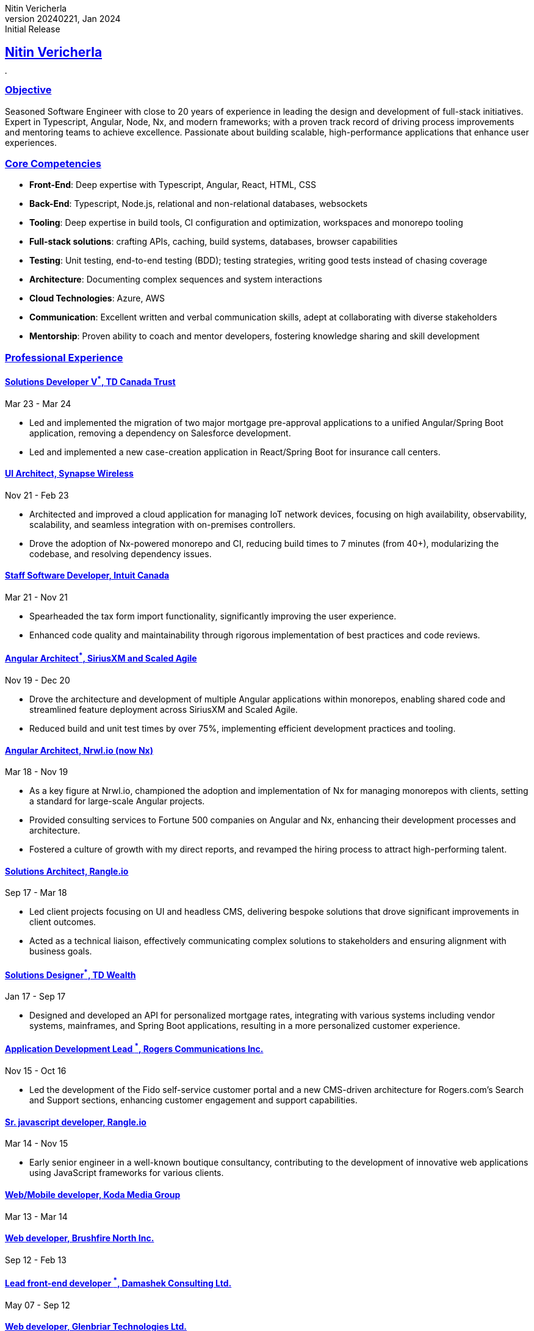 = Nitin Vericherla CV
Nitin Vericherla
v20240221, 2024
:author_name: Nitin Vericherla
:author: {author_name}
:revnumber: 20240221
:revdate: Jan 2024
:revremark: Initial Release 
:doctype: book
:notitle: true
:encoding: utf-8
:lang: en
:icons: font
:sectlinks:
:sectanchors:
:linkattrs:
:imagesdir: images
:source-highlighter: pygments
:pygments-style: manni
:pygments-linenums-mode: inline
## Nitin Vericherla

image::blank.png[,5,5]

### Objective
Seasoned Software Engineer with close to 20 years of experience  in leading the design and development of full-stack initiatives. Expert in Typescript, Angular, Node, Nx, and modern frameworks; with a proven track record of driving process improvements and mentoring teams to achieve excellence. Passionate about building scalable, high-performance applications that enhance user experiences.

### Core Competencies
* **Front-End**: Deep expertise with Typescript, Angular, React, HTML, CSS
* **Back-End**: Typescript, Node.js, relational and non-relational databases, websockets
* **Tooling**: Deep expertise in build tools, CI configuration and optimization, workspaces and monorepo tooling
* **Full-stack solutions**: crafting APIs, caching, build systems, databases, browser capabilities
* **Testing**: Unit testing, end-to-end testing (BDD); testing strategies, writing good tests instead of chasing coverage
* **Architecture**: Documenting complex sequences and system interactions
* **Cloud Technologies**: Azure, AWS
* **Communication**: Excellent written and verbal communication skills, adept at collaborating with diverse stakeholders
* **Mentorship**: Proven ability to coach and mentor developers, fostering knowledge sharing and skill development

### Professional Experience

#### Solutions Developer V^*^, TD Canada Trust
Mar 23 - Mar 24

* Led and implemented the migration of two major mortgage pre-approval applications to a unified Angular/Spring Boot application, removing a dependency on Salesforce development.
* Led and implemented a new case-creation application in React/Spring Boot for insurance call centers.

#### UI Architect, Synapse Wireless
Nov 21 - Feb 23

* Architected and improved a cloud application for managing IoT network devices, focusing on high availability, observability, scalability, and seamless integration with on-premises controllers.
* Drove the adoption of Nx-powered monorepo and CI, reducing build times to 7 minutes (from 40+), modularizing the codebase, and resolving dependency issues.

#### Staff Software Developer, Intuit Canada
Mar 21 - Nov 21

* Spearheaded the tax form import functionality, significantly improving the user experience.
* Enhanced code quality and maintainability through rigorous implementation of best practices and code reviews.


#### Angular Architect^*^, SiriusXM and Scaled Agile  
Nov 19 - Dec 20

* Drove the architecture and development of multiple Angular applications within monorepos, enabling shared code and streamlined feature deployment across SiriusXM and Scaled Agile.
* Reduced build and unit test times by over 75%, implementing efficient development practices and tooling.

#### Angular Architect, Nrwl.io (now Nx)
Mar 18 - Nov 19

* As a key figure at Nrwl.io, championed the adoption and implementation of Nx for managing monorepos with clients, setting a standard for large-scale Angular projects.
* Provided consulting services to Fortune 500 companies on Angular and Nx, enhancing their development processes and architecture.
* Fostered a culture of growth with my direct reports, and revamped the hiring process to attract high-performing talent.

#### Solutions Architect, Rangle.io
Sep 17 - Mar 18

* Led client projects focusing on UI and headless CMS, delivering bespoke solutions that drove significant improvements in client outcomes.
* Acted as a technical liaison, effectively communicating complex solutions to stakeholders and ensuring alignment with business goals.


#### Solutions Designer^*^, TD Wealth
Jan 17 - Sep 17

* Designed and developed an API for personalized mortgage rates, integrating with various systems including vendor systems, mainframes, and Spring Boot applications, resulting in a more personalized customer experience.

#### Application Development Lead ^*^, Rogers Communications Inc.
Nov 15 - Oct 16

* Led the development of the Fido self-service customer portal and a new CMS-driven architecture for Rogers.com's Search and Support sections, enhancing customer engagement and support capabilities.

#### Sr. javascript developer, Rangle.io
Mar 14 - Nov 15

* Early senior engineer in a well-known boutique consultancy, contributing to the development of innovative web applications using JavaScript frameworks for various clients.


#### Web/Mobile developer, Koda Media Group
Mar 13 - Mar 14

#### Web developer, Brushfire North Inc.
Sep 12 - Feb 13

#### Lead front-end developer ^*^, Damashek Consulting Ltd.
May 07 - Sep 12

#### Web developer, Glenbriar Technologies Ltd.
Dec 05 - Apr 07

### Projects and Achievements
Published Author:: Wrote a comprehensive guide on leveraging monorepos for efficient software development, contributing to the adoption of best practices across the Angular community.

### Skills
* Languages: Typescript, JavaScript
* Frameworks/Libraries: Angular, React, Node.js, GraphQL
* Tools: Nx, Azure, AWS, GitHub Actions, Docker, ElasticSearch

_Roles marked with an asterisk () denote contract positions.^*^_

